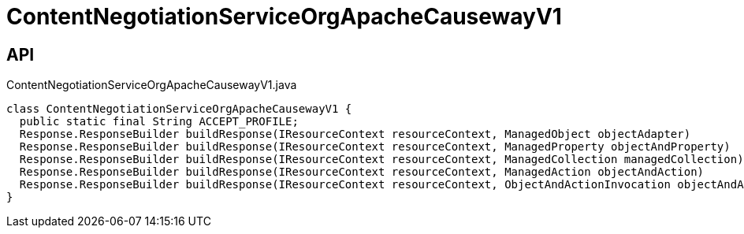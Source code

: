 = ContentNegotiationServiceOrgApacheCausewayV1
:Notice: Licensed to the Apache Software Foundation (ASF) under one or more contributor license agreements. See the NOTICE file distributed with this work for additional information regarding copyright ownership. The ASF licenses this file to you under the Apache License, Version 2.0 (the "License"); you may not use this file except in compliance with the License. You may obtain a copy of the License at. http://www.apache.org/licenses/LICENSE-2.0 . Unless required by applicable law or agreed to in writing, software distributed under the License is distributed on an "AS IS" BASIS, WITHOUT WARRANTIES OR  CONDITIONS OF ANY KIND, either express or implied. See the License for the specific language governing permissions and limitations under the License.

== API

[source,java]
.ContentNegotiationServiceOrgApacheCausewayV1.java
----
class ContentNegotiationServiceOrgApacheCausewayV1 {
  public static final String ACCEPT_PROFILE;
  Response.ResponseBuilder buildResponse(IResourceContext resourceContext, ManagedObject objectAdapter)
  Response.ResponseBuilder buildResponse(IResourceContext resourceContext, ManagedProperty objectAndProperty)
  Response.ResponseBuilder buildResponse(IResourceContext resourceContext, ManagedCollection managedCollection)
  Response.ResponseBuilder buildResponse(IResourceContext resourceContext, ManagedAction objectAndAction)
  Response.ResponseBuilder buildResponse(IResourceContext resourceContext, ObjectAndActionInvocation objectAndActionInvocation)
}
----

